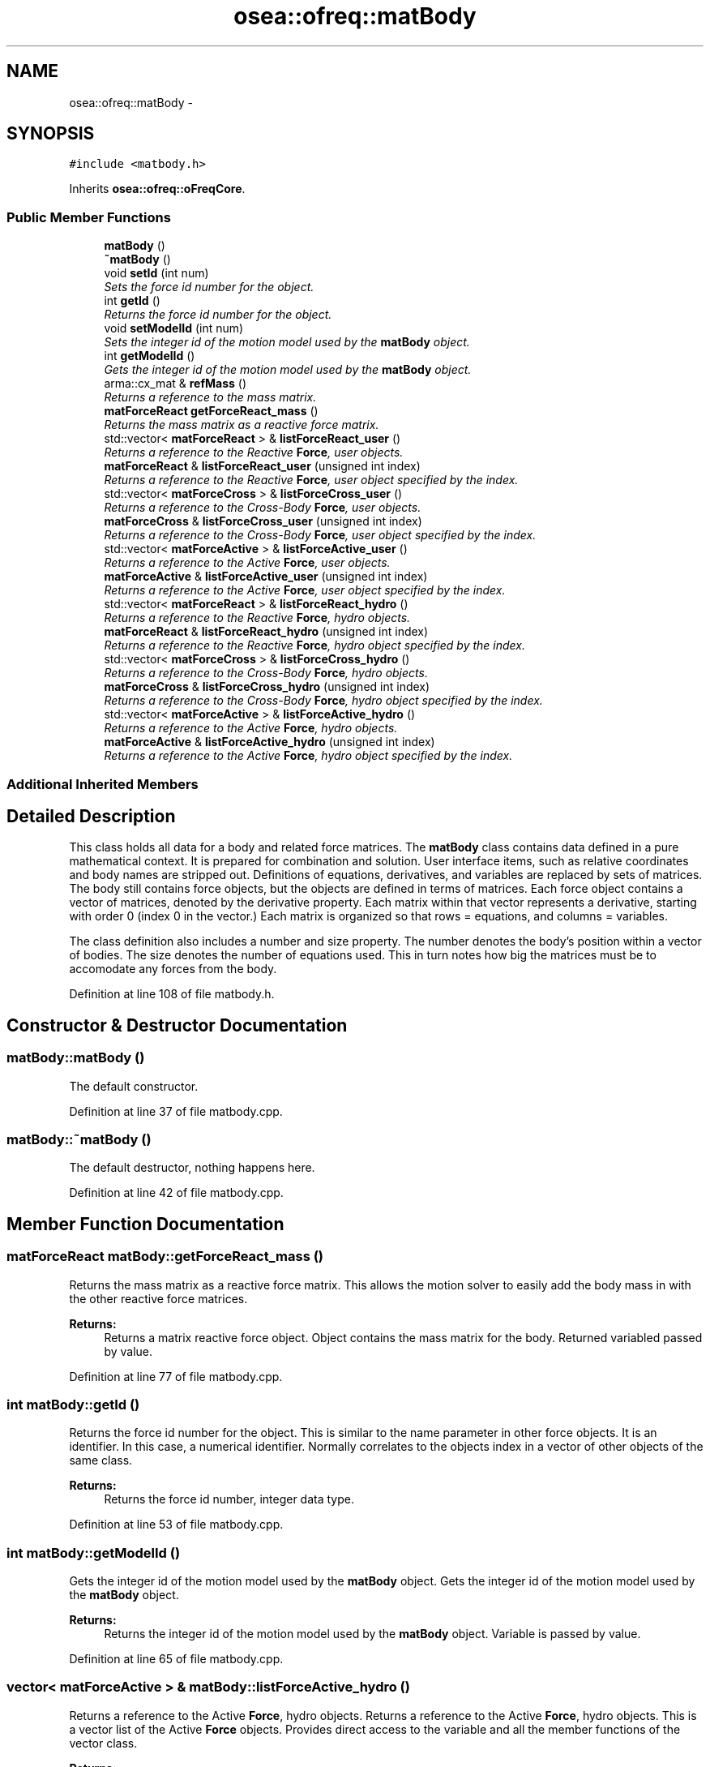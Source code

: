 .TH "osea::ofreq::matBody" 3 "Sat Apr 5 2014" "Version 0.4" "oFreq" \" -*- nroff -*-
.ad l
.nh
.SH NAME
osea::ofreq::matBody \- 
.SH SYNOPSIS
.br
.PP
.PP
\fC#include <matbody\&.h>\fP
.PP
Inherits \fBosea::ofreq::oFreqCore\fP\&.
.SS "Public Member Functions"

.in +1c
.ti -1c
.RI "\fBmatBody\fP ()"
.br
.ti -1c
.RI "\fB~matBody\fP ()"
.br
.ti -1c
.RI "void \fBsetId\fP (int num)"
.br
.RI "\fISets the force id number for the object\&. \fP"
.ti -1c
.RI "int \fBgetId\fP ()"
.br
.RI "\fIReturns the force id number for the object\&. \fP"
.ti -1c
.RI "void \fBsetModelId\fP (int num)"
.br
.RI "\fISets the integer id of the motion model used by the \fBmatBody\fP object\&. \fP"
.ti -1c
.RI "int \fBgetModelId\fP ()"
.br
.RI "\fIGets the integer id of the motion model used by the \fBmatBody\fP object\&. \fP"
.ti -1c
.RI "arma::cx_mat & \fBrefMass\fP ()"
.br
.RI "\fIReturns a reference to the mass matrix\&. \fP"
.ti -1c
.RI "\fBmatForceReact\fP \fBgetForceReact_mass\fP ()"
.br
.RI "\fIReturns the mass matrix as a reactive force matrix\&. \fP"
.ti -1c
.RI "std::vector< \fBmatForceReact\fP > & \fBlistForceReact_user\fP ()"
.br
.RI "\fIReturns a reference to the Reactive \fBForce\fP, user objects\&. \fP"
.ti -1c
.RI "\fBmatForceReact\fP & \fBlistForceReact_user\fP (unsigned int index)"
.br
.RI "\fIReturns a reference to the Reactive \fBForce\fP, user object specified by the index\&. \fP"
.ti -1c
.RI "std::vector< \fBmatForceCross\fP > & \fBlistForceCross_user\fP ()"
.br
.RI "\fIReturns a reference to the Cross-Body \fBForce\fP, user objects\&. \fP"
.ti -1c
.RI "\fBmatForceCross\fP & \fBlistForceCross_user\fP (unsigned int index)"
.br
.RI "\fIReturns a reference to the Cross-Body \fBForce\fP, user object specified by the index\&. \fP"
.ti -1c
.RI "std::vector< \fBmatForceActive\fP > & \fBlistForceActive_user\fP ()"
.br
.RI "\fIReturns a reference to the Active \fBForce\fP, user objects\&. \fP"
.ti -1c
.RI "\fBmatForceActive\fP & \fBlistForceActive_user\fP (unsigned int index)"
.br
.RI "\fIReturns a reference to the Active \fBForce\fP, user object specified by the index\&. \fP"
.ti -1c
.RI "std::vector< \fBmatForceReact\fP > & \fBlistForceReact_hydro\fP ()"
.br
.RI "\fIReturns a reference to the Reactive \fBForce\fP, hydro objects\&. \fP"
.ti -1c
.RI "\fBmatForceReact\fP & \fBlistForceReact_hydro\fP (unsigned int index)"
.br
.RI "\fIReturns a reference to the Reactive \fBForce\fP, hydro object specified by the index\&. \fP"
.ti -1c
.RI "std::vector< \fBmatForceCross\fP > & \fBlistForceCross_hydro\fP ()"
.br
.RI "\fIReturns a reference to the Cross-Body \fBForce\fP, hydro objects\&. \fP"
.ti -1c
.RI "\fBmatForceCross\fP & \fBlistForceCross_hydro\fP (unsigned int index)"
.br
.RI "\fIReturns a reference to the Cross-Body \fBForce\fP, hydro object specified by the index\&. \fP"
.ti -1c
.RI "std::vector< \fBmatForceActive\fP > & \fBlistForceActive_hydro\fP ()"
.br
.RI "\fIReturns a reference to the Active \fBForce\fP, hydro objects\&. \fP"
.ti -1c
.RI "\fBmatForceActive\fP & \fBlistForceActive_hydro\fP (unsigned int index)"
.br
.RI "\fIReturns a reference to the Active \fBForce\fP, hydro object specified by the index\&. \fP"
.in -1c
.SS "Additional Inherited Members"
.SH "Detailed Description"
.PP 
This class holds all data for a body and related force matrices\&. The \fBmatBody\fP class contains data defined in a pure mathematical context\&. It is prepared for combination and solution\&. User interface items, such as relative coordinates and body names are stripped out\&. Definitions of equations, derivatives, and variables are replaced by sets of matrices\&. The body still contains force objects, but the objects are defined in terms of matrices\&. Each force object contains a vector of matrices, denoted by the derivative property\&. Each matrix within that vector represents a derivative, starting with order 0 (index 0 in the vector\&.) Each matrix is organized so that rows = equations, and columns = variables\&.
.PP
The class definition also includes a number and size property\&. The number denotes the body's position within a vector of bodies\&. The size denotes the number of equations used\&. This in turn notes how big the matrices must be to accomodate any forces from the body\&. 
.PP
Definition at line 108 of file matbody\&.h\&.
.SH "Constructor & Destructor Documentation"
.PP 
.SS "matBody::matBody ()"
The default constructor\&. 
.PP
Definition at line 37 of file matbody\&.cpp\&.
.SS "matBody::~matBody ()"
The default destructor, nothing happens here\&. 
.PP
Definition at line 42 of file matbody\&.cpp\&.
.SH "Member Function Documentation"
.PP 
.SS "\fBmatForceReact\fP matBody::getForceReact_mass ()"

.PP
Returns the mass matrix as a reactive force matrix\&. This allows the motion solver to easily add the body mass in with the other reactive force matrices\&. 
.PP
\fBReturns:\fP
.RS 4
Returns a matrix reactive force object\&. Object contains the mass matrix for the body\&. Returned variabled passed by value\&. 
.RE
.PP

.PP
Definition at line 77 of file matbody\&.cpp\&.
.SS "int matBody::getId ()"

.PP
Returns the force id number for the object\&. This is similar to the name parameter in other force objects\&. It is an identifier\&. In this case, a numerical identifier\&. Normally correlates to the objects index in a vector of other objects of the same class\&. 
.PP
\fBReturns:\fP
.RS 4
Returns the force id number, integer data type\&. 
.RE
.PP

.PP
Definition at line 53 of file matbody\&.cpp\&.
.SS "int matBody::getModelId ()"

.PP
Gets the integer id of the motion model used by the \fBmatBody\fP object\&. Gets the integer id of the motion model used by the \fBmatBody\fP object\&. 
.PP
\fBReturns:\fP
.RS 4
Returns the integer id of the motion model used by the \fBmatBody\fP object\&. Variable is passed by value\&. 
.RE
.PP

.PP
Definition at line 65 of file matbody\&.cpp\&.
.SS "vector< \fBmatForceActive\fP > & matBody::listForceActive_hydro ()"

.PP
Returns a reference to the Active \fBForce\fP, hydro objects\&. Returns a reference to the Active \fBForce\fP, hydro objects\&. This is a vector list of the Active \fBForce\fP objects\&. Provides direct access to the variable and all the member functions of the vector class\&. 
.PP
\fBReturns:\fP
.RS 4
This is a vector list of the Active \fBForce\fP objects\&. Provides direct access to the variable and all the member functions of the vector class\&. Variable passed by reference\&. 
.RE
.PP

.PP
Definition at line 150 of file matbody\&.cpp\&.
.SS "\fBmatForceActive\fP & matBody::listForceActive_hydro (unsigned intindex)"

.PP
Returns a reference to the Active \fBForce\fP, hydro object specified by the index\&. This is a single item from the vector list of the Active \fBForce\fP objects\&. Provides direct access to the variable\&. 
.PP
\fBParameters:\fP
.RS 4
\fIindex\fP Unsigned integer\&. Index to specify which variable retrieve from the vector\&. 
.RE
.PP
\fBReturns:\fP
.RS 4
Returns \fBmatForceActive\fP object specified by index\&. Returned variable passed by reference\&. 
.RE
.PP
\fBSee Also:\fP
.RS 4
\fBmatForceActive\fP 
.RE
.PP

.PP
Definition at line 156 of file matbody\&.cpp\&.
.SS "vector< \fBmatForceActive\fP > & matBody::listForceActive_user ()"

.PP
Returns a reference to the Active \fBForce\fP, user objects\&. Returns a reference to the Active \fBForce\fP, user objects\&. This is a vector list of the Active \fBForce\fP objects\&. Provides direct access to the variable and all the member functions of the vector class\&. 
.PP
\fBReturns:\fP
.RS 4
This is a vector list of the Active \fBForce\fP objects\&. Provides direct access to the variable and all the member functions of the vector class\&. Variable passed by reference\&. 
.RE
.PP

.PP
Definition at line 114 of file matbody\&.cpp\&.
.SS "\fBmatForceActive\fP & matBody::listForceActive_user (unsigned intindex)"

.PP
Returns a reference to the Active \fBForce\fP, user object specified by the index\&. This is a single item from the vector list of the Active \fBForce\fP objects\&. Provides direct access to the variable\&. 
.PP
\fBParameters:\fP
.RS 4
\fIindex\fP Unsigned integer\&. Index to specify which variable retrieve from the vector\&. 
.RE
.PP
\fBReturns:\fP
.RS 4
Returns \fBmatForceActive\fP object specified by index\&. Returned variable passed by reference\&. 
.RE
.PP
\fBSee Also:\fP
.RS 4
\fBmatForceActive\fP 
.RE
.PP

.PP
Definition at line 120 of file matbody\&.cpp\&.
.SS "vector< \fBmatForceCross\fP > & matBody::listForceCross_hydro ()"

.PP
Returns a reference to the Cross-Body \fBForce\fP, hydro objects\&. Returns a reference to the Cross-Body \fBForce\fP, hydro objects\&. This is a vector list of the Cross-Body \fBForce\fP objects\&. Provides direct access to the variable and all the member functions of the vector class\&. 
.PP
\fBReturns:\fP
.RS 4
This is a vector list of the Cross-Body \fBForce\fP objects\&. Provides direct access to the variable and all the member functions of the vector class\&. Variable passed by reference\&. 
.RE
.PP

.PP
Definition at line 138 of file matbody\&.cpp\&.
.SS "\fBmatForceCross\fP & matBody::listForceCross_hydro (unsigned intindex)"

.PP
Returns a reference to the Cross-Body \fBForce\fP, hydro object specified by the index\&. This is a single item from the vector list of the Cross-Body \fBForce\fP objects\&. Provides direct access to the variable\&. 
.PP
\fBParameters:\fP
.RS 4
\fIindex\fP Unsigned integer\&. Index to specify which variable retrieve from the vector\&. 
.RE
.PP
\fBReturns:\fP
.RS 4
Returns \fBmatForceCross\fP object specified by index\&. Returned variable passed by reference\&. 
.RE
.PP
\fBSee Also:\fP
.RS 4
\fBmatForceCross\fP 
.RE
.PP

.PP
Definition at line 144 of file matbody\&.cpp\&.
.SS "vector< \fBmatForceCross\fP > & matBody::listForceCross_user ()"

.PP
Returns a reference to the Cross-Body \fBForce\fP, user objects\&. Returns a reference to the Cross-Body \fBForce\fP, user objects\&. This is a vector list of the Cross-Body \fBForce\fP objects\&. Provides direct access to the variable and all the member functions of the vector class\&. 
.PP
\fBReturns:\fP
.RS 4
This is a vector list of the Cross-Body \fBForce\fP objects\&. Provides direct access to the variable and all the member functions of the vector class\&. Variable passed by reference\&. 
.RE
.PP

.PP
Definition at line 102 of file matbody\&.cpp\&.
.SS "\fBmatForceCross\fP & matBody::listForceCross_user (unsigned intindex)"

.PP
Returns a reference to the Cross-Body \fBForce\fP, user object specified by the index\&. This is a single item from the vector list of the Cross-Body \fBForce\fP objects\&. Provides direct access to the variable\&. 
.PP
\fBParameters:\fP
.RS 4
\fIindex\fP Unsigned integer\&. Index to specify which variable retrieve from the vector\&. 
.RE
.PP
\fBReturns:\fP
.RS 4
Returns \fBmatForceCross\fP object specified by index\&. Returned variable passed by reference\&. 
.RE
.PP
\fBSee Also:\fP
.RS 4
\fBmatForceCross\fP 
.RE
.PP

.PP
Definition at line 108 of file matbody\&.cpp\&.
.SS "vector< \fBmatForceReact\fP > & matBody::listForceReact_hydro ()"

.PP
Returns a reference to the Reactive \fBForce\fP, hydro objects\&. Returns a reference to the Reactive \fBForce\fP, hydro objects\&. This is a vector list of the Reactive \fBForce\fP objects\&. Provides direct access to the variable and all the member functions of the vector class\&. 
.PP
\fBReturns:\fP
.RS 4
This is a vector list of the Reactive \fBForce\fP objects\&. Provides direct access to the variable and all the member functions of the vector class\&. Variable passed by reference\&. 
.RE
.PP

.PP
Definition at line 126 of file matbody\&.cpp\&.
.SS "\fBmatForceReact\fP & matBody::listForceReact_hydro (unsigned intindex)"

.PP
Returns a reference to the Reactive \fBForce\fP, hydro object specified by the index\&. This is a single item from the vector list of the Reactive \fBForce\fP objects\&. Provides direct access to the variable\&. 
.PP
\fBParameters:\fP
.RS 4
\fIindex\fP Unsigned integer\&. Index to specify which variable retrieve from the vector\&. 
.RE
.PP
\fBReturns:\fP
.RS 4
Returns \fBmatForceReact\fP object specified by index\&. Returned variable passed by reference\&. 
.RE
.PP
\fBSee Also:\fP
.RS 4
\fBmatForceReact\fP 
.RE
.PP

.PP
Definition at line 132 of file matbody\&.cpp\&.
.SS "vector< \fBmatForceReact\fP > & matBody::listForceReact_user ()"

.PP
Returns a reference to the Reactive \fBForce\fP, user objects\&. Returns a reference to the Reactive \fBForce\fP, user objects\&. This is a vector list of the Reactive \fBForce\fP objects\&. Provides direct access to the variable and all the member functions of the vector class\&. 
.PP
\fBReturns:\fP
.RS 4
This is a vector list of the Reactive \fBForce\fP objects\&. Provides direct access to the variable and all the member functions of the vector class\&. Variable passed by reference\&. 
.RE
.PP

.PP
Definition at line 90 of file matbody\&.cpp\&.
.SS "\fBmatForceReact\fP & matBody::listForceReact_user (unsigned intindex)"

.PP
Returns a reference to the Reactive \fBForce\fP, user object specified by the index\&. This is a single item from the vector list of the Reactive \fBForce\fP objects\&. Provides direct access to the variable\&. 
.PP
\fBParameters:\fP
.RS 4
\fIindex\fP Unsigned integer\&. Index to specify which variable retrieve from the vector\&. 
.RE
.PP
\fBReturns:\fP
.RS 4
Returns \fBmatForceReact\fP object specified by index\&. Returned variable passed by reference\&. 
.RE
.PP
\fBSee Also:\fP
.RS 4
\fBmatForceReact\fP 
.RE
.PP

.PP
Definition at line 96 of file matbody\&.cpp\&.
.SS "cx_mat & matBody::refMass ()"

.PP
Returns a reference to the mass matrix\&. Returns a reference to the mass matrix\&. 
.PP
\fBReturns:\fP
.RS 4
Returns a reference to the mass matrix\&. Variable passed by reference\&. 
.RE
.PP

.PP
Definition at line 71 of file matbody\&.cpp\&.
.SS "void matBody::setId (intnum)"

.PP
Sets the force id number for the object\&. This is similar to the name parameter in other force objects\&. It is an identifier\&. In this case, a numerical identifier\&. Normally correlates to the objects index in a vector of other objects of the same class\&. 
.PP
\fBParameters:\fP
.RS 4
\fInum\fP The integer number to input as the objects integer id\&. 
.RE
.PP

.PP
Definition at line 47 of file matbody\&.cpp\&.
.SS "void matBody::setModelId (intnum)"

.PP
Sets the integer id of the motion model used by the \fBmatBody\fP object\&. Sets the integer id of the motion model used by the \fBmatBody\fP object\&. 
.PP
\fBParameters:\fP
.RS 4
\fInum\fP Integer\&. The integer id of the motion model used by the \fBmatBody\fP object\&. Variable is passed by value\&. 
.RE
.PP

.PP
Definition at line 59 of file matbody\&.cpp\&.

.SH "Author"
.PP 
Generated automatically by Doxygen for oFreq from the source code\&.
